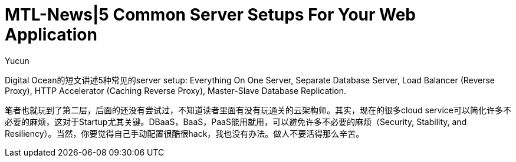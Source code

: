 = MTL-News|5 Common Server Setups For Your Web Application
:hp-alt-title: 5 Common Server Setups For Your Web Application
:published_at: 2015-08-13
:hp-tags: Server Setups, digital ocean
:author: Yucun

Digital Ocean的短文讲述5种常见的server setup: Everything On One Server, Separate Database Server, Load Balancer (Reverse Proxy), HTTP Accelerator (Caching Reverse Proxy), Master-Slave Database Replication.

笔者也就玩到了第二层，后面的还没有尝试过，不知道读者里面有没有玩通关的云架构师。其实，现在的很多cloud service可以简化许多不必要的麻烦，这对于Startup尤其关键。DBaaS，BaaS，PaaS能用就用，可以避免许多不必要的麻烦（Security, Stability, and Resiliency）。当然，你要觉得自己手动配置很酷很hack，我也没有办法。做人不要活得那么辛苦。

